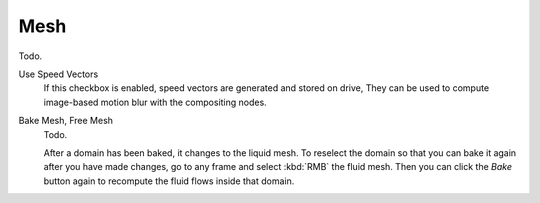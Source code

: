 .. _bpy.types.FluidDomainSettings.use_mesh:
.. _bpy.types.FluidDomainSettings.mesh_scale:
.. _bpy.types.FluidDomainSettings.mesh_particle_radius:
.. _bpy.types.FluidDomainSettings.use_speed_vectors:
.. _bpy.types.FluidDomainSettings.mesh_generator:
.. _bpy.types.FluidDomainSettings.mesh_smoothen_pos:
.. _bpy.types.FluidDomainSettings.mesh_smoothen_neg:
.. _bpy.types.FluidDomainSettings.mesh_concave_upper:
.. _bpy.types.FluidDomainSettings.mesh_concave_lower:

****
Mesh
****

Todo.

Use Speed Vectors
   If this checkbox is enabled, speed vectors are generated and stored on drive,
   They can be used to compute image-based motion blur with the compositing nodes.

Bake Mesh, Free Mesh
   Todo.

   After a domain has been baked, it changes to the liquid mesh.
   To reselect the domain so that you can bake it again after you have made changes,
   go to any frame and select :kbd:`RMB` the fluid mesh.
   Then you can click the *Bake* button again to recompute the fluid flows inside that domain.
